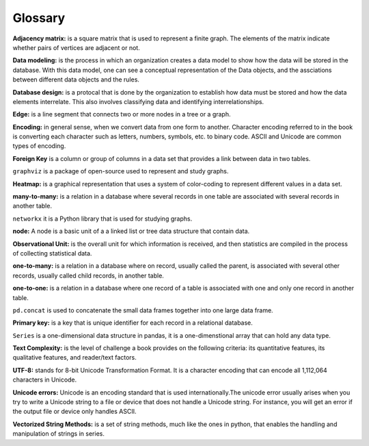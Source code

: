
Glossary
==========

**Adjacency matrix:** is a square matrix that is used to represent a finite graph. The elements of the matrix indicate whether pairs of vertices are adjacent or not.

**Data modeling:** is the process in which an organization creates a data model to show how the data will be stored in the database. With this data model, one can see a conceptual representation of the Data objects, and the assciations between different data objects and the rules.

**Database design:** is a protocal that is done by the organization to establish how data must be stored and how the data elements interrelate. This also involves classifying data and identifying interrelationships.

**Edge:** is a line segment that connects two or more nodes in a tree or a graph.

**Encoding:** in general sense, when we convert data from one form to another. Character encoding referred to in the book is converting each character such as letters, numbers, symbols, etc. to binary code. ASCII and Unicode are common types of encoding.

**Foreign Key** is a column or group of columns in a data set that provides a link between data in two tables.

``graphviz`` is a package of open-source used to represent and study graphs.

**Heatmap:** is a graphical representation that uses a system of color-coding to represent different values in a data set.

**many-to-many:** is a relation in a database where several records in one table are associated with several records in another table.

``networkx`` it is a Python library that is used for studying graphs.

**node:** A node is a basic unit of a  a linked list or tree data structure that contain data.

**Observational Unit:** is the overall unit for which information is received, and then statistics are compiled in the process of collecting statistical data.

**one-to-many:**  is a relation in a database where on record, usually called the parent, is associated with several other records, usually called child records, in another table.

**one-to-one:** is a relation in a database where one record of a table is associated with one and only one record in another table.

``pd.concat`` is used to concatenate the small data frames together into one large data frame.

**Primary key:** is a key that is unique identifier for each record in a relational database.

``Series`` is a one-dimensional data structure in pandas, it is a one-dimenstional array that can hold any data type.

**Text Complexity:** is the level of challenge a book provides on the following criteria: its quantitative features, its qualitative features, and reader/text factors.

**UTF-8:** stands for 8-bit Unicode Transformation Format. It is a character encoding that can encode all 1,112,064 characters in Unicode.

**Unicode errors:**  Unicode is an encoding standard that is used internationally.The unicode error usually arises when you try to write a Unicode string to a file or device that does not handle a Unicode string. For instance, you will get an error if the output file or device only handles ASCII.

**Vectorized String Methods:** is a set of string methods, much like the ones in python, that enables the handling and manipulation of strings in series.






